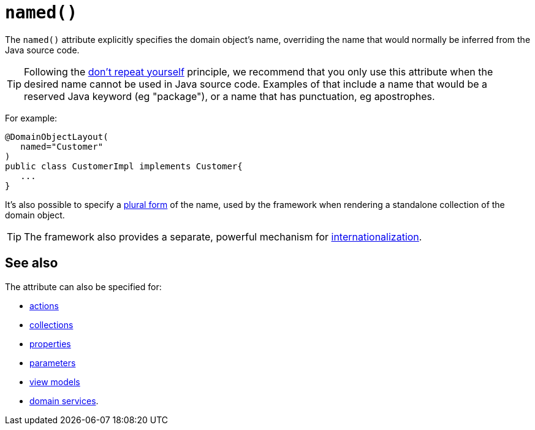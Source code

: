 [[_rgant-DomainObjectLayout_named]]
= `named()`
:Notice: Licensed to the Apache Software Foundation (ASF) under one or more contributor license agreements. See the NOTICE file distributed with this work for additional information regarding copyright ownership. The ASF licenses this file to you under the Apache License, Version 2.0 (the "License"); you may not use this file except in compliance with the License. You may obtain a copy of the License at. http://www.apache.org/licenses/LICENSE-2.0 . Unless required by applicable law or agreed to in writing, software distributed under the License is distributed on an "AS IS" BASIS, WITHOUT WARRANTIES OR  CONDITIONS OF ANY KIND, either express or implied. See the License for the specific language governing permissions and limitations under the License.
:_basedir: ../../
:_imagesdir: images/


The `named()` attribute explicitly specifies the domain object's name, overriding the name that would normally be inferred from the Java source code.



[TIP]
====
Following the link:http://en.wikipedia.org/wiki/Don%27t_repeat_yourself[don't repeat yourself] principle, we recommend that you only use this attribute when the desired name cannot be used in Java source code.
Examples of that include a name that would be a reserved Java keyword (eg "package"), or a name that has punctuation, eg apostrophes.
====


For example:

[source,java]
----
@DomainObjectLayout(
   named="Customer"
)
public class CustomerImpl implements Customer{
   ...
}
----

It's also possible to specify a xref:../rgant/rgant.adoc#_rgant-DomainObjectLayout_plural[plural form] of the name, used by the framework when rendering a standalone collection of the domain object.


[TIP]
====
The framework also provides a separate, powerful mechanism for xref:../ugbtb/ugbtb.adoc#_ugbtb_i18n[internationalization].
====


== See also

The attribute can also be specified for:

* xref:../rgant/rgant.adoc#_rgant-ActionLayout_named[actions]
* xref:../rgant/rgant.adoc#_rgant-CollectionLayout_named[collections]
* xref:../rgant/rgant.adoc#_rgant-PropertyLayout_named[properties]
* xref:../rgant/rgant.adoc#_rgant-ParameterLayout_named[parameters]
* xref:../rgant/rgant.adoc#_rgant-ViewModelLayout_named[view models]
* xref:../rgant/rgant.adoc#_rgant-DomainServiceLayout_named[domain services].
